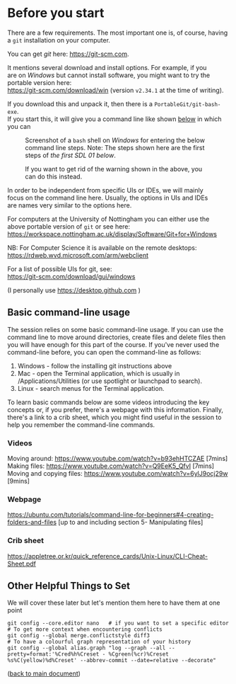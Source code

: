 #+OPTIONS: <:nil d:nil timestamp:t ^:nil tags:nil toc:nil num:nil \n:t
#+STARTUP: fninline inlineimages showall

* Before you start
There are a few requirements. The most important one is, of course, having a ~git~ installation on your computer.

You can get /git/ here: [[https://git-scm.com]].

It mentions several download and install options. For example, if you
are on /Windows/ but cannot install software, you might want to try the portable version here:
https://git-scm.com/download/win (version ~v2.34.1~ at the time of writing).

If you download this and unpack it, then there is a ~PortableGit/git-bash-exe~.
If you start this, it will give you a command line like shown [[fig:git_bash_windows_01][below]] in which you can

#+name: fig:git_bash_windows_01
#+caption: Screenshot of a ~bash~ shell on /Windows/ for
#+caption: entering the below command line steps.
#+caption: Note: The steps shown here are the first steps of
#+caption: [[*SDL 01 - Creating a Repository and Adding Content][the first SDL 01 below]].
[[file:figures/task_00_010.png]]

#+name: fig:git_bash_windows_02
#+caption: If you want to get rid of the warning shown in
#+caption: the above, you can do this instead.
[[file:figures/task_00_020.png]]

In order to be independent from specific UIs or IDEs, we will mainly
focus on the command line here. Usually, the options in UIs and IDEs
are names very similar to the options here.

For computers at the University of Nottingham you can either use the
above portable version of ~git~ or see here:
[[https://workspace.nottingham.ac.uk/display/Software/Git+for+Windows]]

NB: For Computer Science it is available on the remote desktops:
https://rdweb.wvd.microsoft.com/arm/webclient

For a list of possible UIs for git, see:
[[https://git-scm.com/download/gui/windows]]

(I personally use [[https://desktop.github.com]] )

** Basic command-line usage
The session relies on some basic command-line usage. If you can use the command line to move around directories, create files and delete files then you will have enough for this part of the course. If you've never used the command-line before, you can open the command-line as follows:
	1. Windows - follow the installing git instructions above
	2. Mac - open the Terminal application, which is usually in /Applications/Utilities (or use spotlight or launchpad to search).
	3. Linux - search menus for the Terminal application.
	
To learn basic commands below are some videos introducing the key concepts or, if you prefer, there's a webpage with this information. Finally, there's a link to a crib sheet, which you might find useful in the session to help you remember the command-line commands.

*** Videos
Moving around: [[https://www.youtube.com/watch?v=b93ehHTCZAE]] [7mins]
Making files: [[https://www.youtube.com/watch?v=Q9EeK5_QfvI]] [7mins]
Moving and copying files: [[https://www.youtube.com/watch?v=6ylJ9ocj29w]] [9mins]

*** Webpage
[[https://ubuntu.com/tutorials/command-line-for-beginners#4-creating-folders-and-files]] [up to and including  section 5- Manipulating files]

*** Crib sheet
https://appletree.or.kr/quick_reference_cards/Unix-Linux/CLI-Cheat-Sheet.pdf



** Other Helpful Things to Set
We will cover these later but let's mention them here to have them at one point
#+begin_src shell-script
git config --core.editor nano   # if you want to set a specific editor
# To get more context when encountering conflicts
git config --global merge.conflictstyle diff3
# To have a colourful graph representation of your history
git config --global alias.graph "log --graph --all --pretty=format:'%Cred%h%Creset - %Cgreen(%cr)%Creset %s%C(yellow)%d%Creset' --abbrev-commit --date=relative --decorate"
#+end_src

([[file:README.org::*Before you start][back to main document]])

# Local Variables:
# mode: org
# ispell-local-dictionary: "british"
# eval: (flyspell-mode t)
# eval: (flyspell-buffer)
# End:
